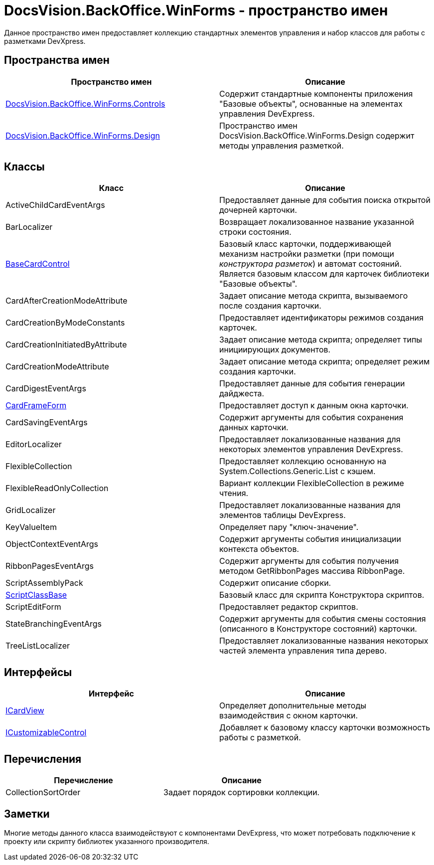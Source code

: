 = DocsVision.BackOffice.WinForms - пространство имен

Данное пространство имен предоставляет коллекцию стандартных элементов управления и набор классов для работы с разметками DevXpress.

== Пространства имен

[cols=",",options="header"]
|===
|Пространство имен |Описание
|xref:api/DocsVision/BackOffice/WinForms/Controls/Controls_NS.adoc[DocsVision.BackOffice.WinForms.Controls] |Содержит стандартные компоненты приложения "Базовые объекты", основанные на элементах управления DevExpress.
|xref:api/DocsVision/BackOffice/WinForms/Design/Design_NS.adoc[DocsVision.BackOffice.WinForms.Design] |Пространство имен DocsVision.BackOffice.WinForms.Design содержит методы управления разметкой.
|===

== Классы

[cols=",",options="header"]
|===
|Класс |Описание
|ActiveChildCardEventArgs |Предоставляет данные для события поиска открытой дочерней карточки.
|BarLocalizer |Возвращает локализованное название указанной строки состояния.
|xref:api/DocsVision/BackOffice/WinForms/BaseCardControl_CL.adoc[BaseCardControl] |Базовый класс карточки, поддерживающей механизм настройки разметки (при помощи _конструктора разметок_) и автомат состояний. Является базовым классом для карточек библиотеки "Базовые объекты".
|CardAfterCreationModeAttribute |Задает описание метода скрипта, вызываемого после создания карточки.
|CardCreationByModeConstants |Предоставляет идентификаторы режимов создания карточек.
|CardCreationInitiatedByAttribute |Задает описание метода скрипта; определяет типы инициирующих документов.
|CardCreationModeAttribute |Задает описание метода скрипта; определяет режим создания карточки.
|CardDigestEventArgs |Предоставляет данные для события генерации дайджеста.
|xref:api/DocsVision/BackOffice/WinForms/CardFrameForm_CL.adoc[CardFrameForm] |Предоставляет доступ к данным окна карточки.
|CardSavingEventArgs |Содержит аргументы для события сохранения данных карточки.
|EditorLocalizer |Предоставляет локализованные названия для некоторых элементов управления DevExpress.
|FlexibleCollection |Предоставляет коллекцию основанную на System.Collections.Generic.List с кэшем.
|FlexibleReadOnlyCollection |Вариант коллекции FlexibleCollection в режиме чтения.
|GridLocalizer |Предоставляет локализованные названия для элементов таблицы DevExpress.
|KeyValueItem |Определяет пару "ключ-значение".
|ObjectContextEventArgs |Содержит аргументы события инициализации контекста объектов.
|RibbonPagesEventArgs |Содержит аргументы для события получения методом GetRibbonPages массива RibbonPage.
|ScriptAssemblyPack |Содержит описание сборки.
|xref:api/DocsVision/BackOffice/WinForms/ScriptClassBase_CL.adoc[ScriptClassBase] |Базовый класс для скрипта Конструктора скриптов.
|ScriptEditForm |Предоставляет редактор скриптов.
|StateBranchingEventArgs |Содержит аргументы для события смены состояния (описанного в Конструкторе состояний) карточки.
|TreeListLocalizer |Предоставляет локализованные названия некоторых частей элемента управления типа дерево.
|===

== Интерфейсы

[cols=",",options="header"]
|===
|Интерфейс |Описание
|xref:api/DocsVision/BackOffice/WinForms/ICardView_IN.adoc[ICardView] |Определяет дополнительные методы взаимодействия с окном карточки.
|xref:api/DocsVision/BackOffice/WinForms/ICustomizableControl_IN.adoc[ICustomizableControl] |Добавляет к базовому классу карточки возможность работы с разметкой.
|===

== Перечисления

[cols=",",options="header"]
|===
|Перечисление |Описание
|CollectionSortOrder |Задает порядок сортировки коллекции.
|===

== Заметки

Многие методы данного класса взаимодействуют с компонентами DevExpress, что может потребовать подключение к проекту или скрипту библиотек указанного производителя.



